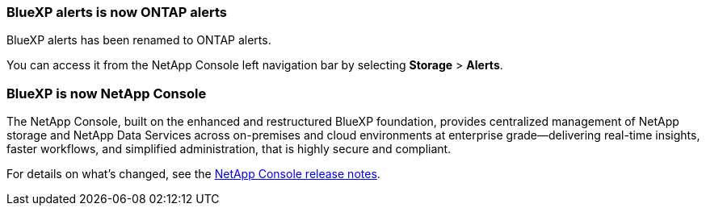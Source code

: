 === BlueXP alerts is now ONTAP alerts

BlueXP alerts has been renamed to ONTAP alerts.

You can access it from the NetApp Console left navigation bar by selecting *Storage* > *Alerts*.

=== BlueXP is now NetApp Console
 
The NetApp Console, built on the enhanced and restructured BlueXP foundation, provides centralized management of NetApp storage and NetApp Data Services across on-premises and cloud environments at enterprise grade—delivering real-time insights, faster workflows, and simplified administration, that is highly secure and compliant.
 
For details on what’s changed, see the link:https://docs.netapp.com/us-en/bluexp-relnotes/index.html[NetApp Console release notes].